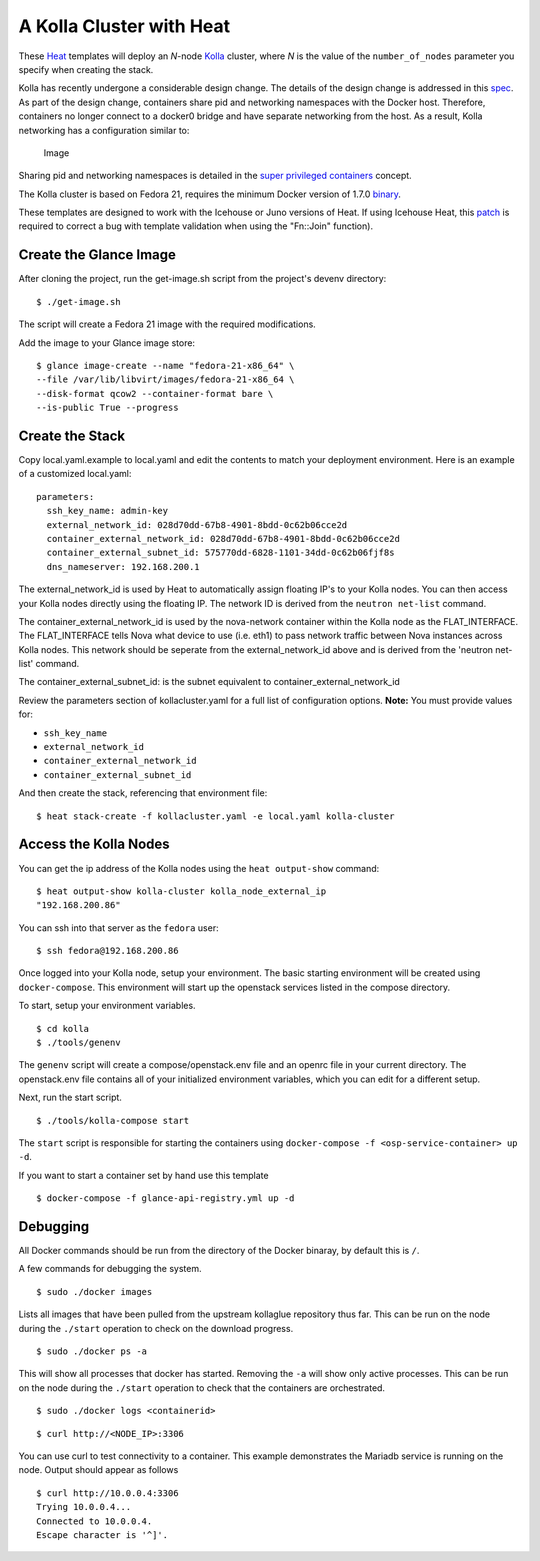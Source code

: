 A Kolla Cluster with Heat
=========================

These `Heat <https://wiki.openstack.org/wiki/Heat>`__ templates will
deploy an *N*-node `Kolla <https://wiki.openstack.org/Kolla>`__ cluster,
where *N* is the value of the ``number_of_nodes`` parameter you specify
when creating the stack.

Kolla has recently undergone a considerable design change. The details
of the design change is addressed in this
`spec <https://review.openstack.org/#/c/153798/>`__. As part of the
design change, containers share pid and networking namespaces with the
Docker host. Therefore, containers no longer connect to a docker0 bridge
and have separate networking from the host. As a result, Kolla
networking has a configuration similar to:

.. figure:: https://raw.githubusercontent.com/stackforge/kolla/master/devenv/kollanet.png
   :alt: Image

   Image
Sharing pid and networking namespaces is detailed in the `super
privileged
containers <http://sdake.io/2015/01/28/an-atomic-upgrade-process-for-openstack-compute-nodes/>`__
concept.

The Kolla cluster is based on Fedora 21, requires the minimum Docker
version of 1.7.0
`binary <https://docs.docker.com/installation/binaries/>`__.

These templates are designed to work with the Icehouse or Juno versions
of Heat. If using Icehouse Heat, this
`patch <https://review.openstack.org/#/c/121139/>`__ is required to
correct a bug with template validation when using the "Fn::Join"
function).

Create the Glance Image
-----------------------

After cloning the project, run the get-image.sh script from the
project's devenv directory:

::

    $ ./get-image.sh

The script will create a Fedora 21 image with the required
modifications.

Add the image to your Glance image store:

::

    $ glance image-create --name "fedora-21-x86_64" \
    --file /var/lib/libvirt/images/fedora-21-x86_64 \
    --disk-format qcow2 --container-format bare \
    --is-public True --progress

Create the Stack
----------------

Copy local.yaml.example to local.yaml and edit the contents to match
your deployment environment. Here is an example of a customized
local.yaml:

::

    parameters:
      ssh_key_name: admin-key
      external_network_id: 028d70dd-67b8-4901-8bdd-0c62b06cce2d
      container_external_network_id: 028d70dd-67b8-4901-8bdd-0c62b06cce2d
      container_external_subnet_id: 575770dd-6828-1101-34dd-0c62b06fjf8s
      dns_nameserver: 192.168.200.1

The external\_network\_id is used by Heat to automatically assign
floating IP's to your Kolla nodes. You can then access your Kolla nodes
directly using the floating IP. The network ID is derived from the
``neutron net-list`` command.

The container\_external\_network\_id is used by the nova-network
container within the Kolla node as the FLAT\_INTERFACE. The
FLAT\_INTERFACE tells Nova what device to use (i.e. eth1) to pass
network traffic between Nova instances across Kolla nodes. This network
should be seperate from the external\_network\_id above and is derived
from the 'neutron net-list' command.

The container\_external\_subnet\_id: is the subnet equivalent to
container\_external\_network\_id

Review the parameters section of kollacluster.yaml for a full list of
configuration options. **Note:** You must provide values for:

-  ``ssh_key_name``
-  ``external_network_id``
-  ``container_external_network_id``
-  ``container_external_subnet_id``

And then create the stack, referencing that environment file:

::

    $ heat stack-create -f kollacluster.yaml -e local.yaml kolla-cluster

Access the Kolla Nodes
----------------------

You can get the ip address of the Kolla nodes using the
``heat output-show`` command:

::

    $ heat output-show kolla-cluster kolla_node_external_ip
    "192.168.200.86"

You can ssh into that server as the ``fedora`` user:

::

    $ ssh fedora@192.168.200.86

Once logged into your Kolla node, setup your environment. The basic
starting environment will be created using ``docker-compose``. This
environment will start up the openstack services listed in the compose
directory.

To start, setup your environment variables.

::

    $ cd kolla
    $ ./tools/genenv

The ``genenv`` script will create a compose/openstack.env file and an
openrc file in your current directory. The openstack.env file contains
all of your initialized environment variables, which you can edit for a
different setup.

Next, run the start script.

::

    $ ./tools/kolla-compose start

The ``start`` script is responsible for starting the containers using
``docker-compose -f <osp-service-container> up -d``.

If you want to start a container set by hand use this template

::

    $ docker-compose -f glance-api-registry.yml up -d

Debugging
---------

All Docker commands should be run from the directory of the Docker
binaray, by default this is ``/``.

A few commands for debugging the system.

::

    $ sudo ./docker images

Lists all images that have been pulled from the upstream kollaglue
repository thus far. This can be run on the node during the ``./start``
operation to check on the download progress.

::

    $ sudo ./docker ps -a

This will show all processes that docker has started. Removing the
``-a`` will show only active processes. This can be run on the node
during the ``./start`` operation to check that the containers are
orchestrated.

::

    $ sudo ./docker logs <containerid>

::

    $ curl http://<NODE_IP>:3306

You can use curl to test connectivity to a container. This example
demonstrates the Mariadb service is running on the node. Output should
appear as follows

::

    $ curl http://10.0.0.4:3306
    Trying 10.0.0.4...
    Connected to 10.0.0.4.
    Escape character is '^]'.

